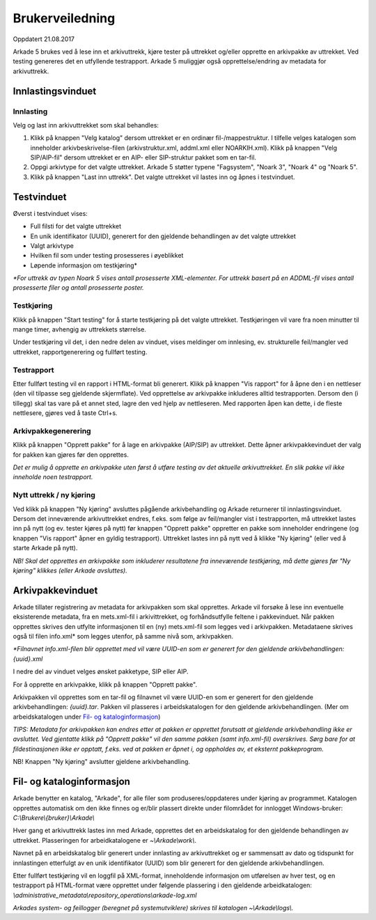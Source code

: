 Brukerveiledning
================

Oppdatert 21.08.2017

Arkade 5 brukes ved å lese inn et arkivuttrekk, kjøre tester på uttrekket og/eller opprette en arkivpakke av uttrekket. Ved testing genereres det en utfyllende testrapport.
Arkade 5 muliggjør også opprettelse/endring av metadata for arkivuttrekk.

Innlastingsvinduet
~~~~~~~~~~~~~~~~~~

.. image:: img/LoadArchiveWindow.png

Innlasting
----------

Velg og last inn arkivuttrekket som skal behandles:

1) Klikk på knappen "Velg katalog" dersom uttrekket er en ordinær fil-/mappestruktur. I tilfelle velges katalogen som inneholder arkivbeskrivelse-filen (arkivstruktur.xml, addml.xml eller NOARKIH.xml). Klikk på knappen "Velg SIP/AIP-fil" dersom uttrekket er en AIP- eller SIP-struktur pakket som en tar-fil.

2) Oppgi arkivtype for det valgte uttrekket. Arkade 5 støtter typene "Fagsystem", "Noark 3", "Noark 4" og "Noark 5".

3) Klikk på knappen "Last inn uttrekk". Det valgte uttrekket vil lastes inn og åpnes i testvinduet.


Testvinduet
~~~~~~~~~~~

.. image:: img/TestRunWindow.png

Øverst i testvinduet vises:

* Full filsti for det valgte uttrekket
* En unik identifikator (UUID), generert for den gjeldende behandlingen av det valgte uttrekket
* Valgt arkivtype
* Hvilken fil som under testing prosesseres i øyeblikket
* Løpende informasjon om testkjøring*

*\*For uttrekk av typen Noark 5 vises antall prosesserte XML-elementer. For uttrekk basert på en ADDML-fil vises antall prosesserte filer og antall prosesserte poster.*


Testkjøring
-----------

Klikk på knappen "Start testing" for å starte testkjøring på det valgte uttrekket. Testkjøringen vil vare fra noen minutter til mange timer, avhengig av uttrekkets størrelse.

Under testkjøring vil det, i den nedre delen av vinduet, vises meldinger om innlesing, ev. strukturelle feil/mangler ved uttrekket, rapportgenerering og fullført testing.


Testrapport
-----------

Etter fullført testing vil en rapport i HTML-format bli generert. Klikk på knappen "Vis rapport" for å åpne den i en nettleser (den vil tilpasse seg gjeldende skjermflate). Ved opprettelse av arkivpakke inkluderes alltid testrapporten. Dersom den (i tillegg) skal tas vare på et annet sted, lagre den ved hjelp av nettleseren. Med rapporten åpen kan dette, i de fleste nettlesere, gjøres ved å taste Ctrl+s.

.. image:: img/HtmlTestReport.png


Arkivpakkegenerering
--------------------

Klikk på knappen "Opprett pakke" for å lage en arkivpakke (AIP/SIP) av uttrekket. Dette åpner arkivpakkevinduet der valg for pakken kan gjøres før den opprettes.

*Det er mulig å opprette en arkivpakke uten først å utføre testing av det aktuelle arkivuttrekket. En slik pakke vil ikke inneholde noen testrapport.*


Nytt uttrekk / ny kjøring
-------------------------

Ved klikk på knappen "Ny kjøring" avsluttes pågående arkivbehandling og Arkade returnerer til innlastingsvinduet. 
Dersom det inneværende arkivuttrekket endres, f.eks. som følge av feil/mangler vist i testrapporten, må uttrekket lastes inn på nytt (og ev. tester kjøres på nytt) før knappen "Opprett pakke" oppretter en pakke som inneholder endringene (og knappen "Vis rapport" åpner en gyldig testrapport). Uttrekket lastes inn på nytt ved å klikke "Ny kjøring" (eller ved å starte Arkade på nytt).

*NB! Skal det opprettes en arkivpakke som inkluderer resultatene fra inneværende testkjøring, må dette gjøres før "Ny kjøring" klikkes (eller Arkade avsluttes).*


Arkivpakkevinduet
~~~~~~~~~~~~~~~~~

.. image:: img/PackageWindow.png

Arkade tillater registrering av metadata for arkivpakken som skal opprettes. Arkade vil forsøke å lese inn eventuelle eksisterende metadata, fra en mets.xml-fil i arkivittrekket, og forhåndsutfylle feltene i pakkevinduet. Når pakken opprettes skrives den utfylte informasjonen til en (ny) mets.xml-fil som legges ved i arkivpakken. Metadataene skrives også til filen info.xml* som legges utenfor, på samme nivå som, arkivpakken.

*\*Filnavnet info.xml-filen blir opprettet med vil være UUID-en som er generert for den gjeldende arkivbehandlingen: {uuid}.xml*

I nedre del av vinduet velges ønsket pakketype, SIP eller AIP.

For å opprette en arkivpakke, klikk på knappen "Opprett pakke". 

Arkivpakken vil opprettes som en tar-fil og filnavnet vil være UUID-en som er generert for den gjeldende arkivbehandlingen: *{uuid}.tar*. Pakken vil plasseres i arbeidskatalogen for den gjeldende arkivbehandlingen. (Mer om arbeidskatalogen under `Fil- og kataloginformasjon`_)

*TIPS: Metadata for arkivpakken kan endres etter at pakken er opprettet forutsatt at gjeldende arkivbehandling ikke er avsluttet. Ved gjentatte klikk på "Opprett pakke" vil den samme pakken (samt info.xml-fil) overskrives. Sørg bare for at fildestinasjonen ikke er opptatt, f.eks. ved at pakken er åpnet i, og oppholdes av, et eksternt pakkeprogram.*

NB! Knappen "Ny kjøring" avslutter gjeldene arkivbehandling.


Fil- og kataloginformasjon
~~~~~~~~~~~~~~~~~~~~~~~~~~

Arkade benytter en katalog, "Arkade", for alle filer som produseres/oppdateres under kjøring av programmet. Katalogen opprettes automatisk om den ikke finnes og er/blir plassert direkte under filområdet for innlogget Windows-bruker: *C:\\Brukere\\{bruker}\\Arkade\\*

Hver gang et arkivuttrekk lastes inn med Arkade, opprettes det en arbeidskatalog for den gjeldende behandlingen av uttrekket. Plasseringen for arbeidkatalogene er *~\\Arkade\\work\\*.

Navnet på en arbeidskatalog blir generert under innlasting av arkivuttrekket og er sammensatt av dato og tidspunkt for innlastingen etterfulgt av en unik identifikator (UUID) som blir generert for den gjeldende arkivbehandlingen.

Etter fullført testkjøring vil en loggfil på XML-format, inneholdende informasjon om utførelsen av hver test, og en testrapport på HTML-format være opprettet under følgende plassering i den gjeldende arbeidkatalogen:
*\\administrative_metadata\\repository_operations\\arkade-log.xml*

*Arkades system- og feillogger (beregnet på systemutviklere) skrives til katalogen ~\\Arkade\\logs\\.*
